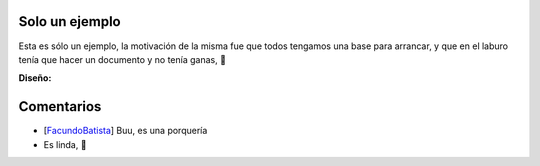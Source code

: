 
Solo un ejemplo
---------------

Esta es sólo un ejemplo, la motivación de la misma fue que todos tengamos una base para arrancar, y que en el laburo tenía que hacer un documento y no tenía ganas, 🙂

.. image:: /images/RemerasV2/SoloUnEjemplo0/soloejemplo.png

**Diseño:**



Comentarios
-----------

* [FacundoBatista_] Buu, es una porquería

* Es linda, 🙂

.. _facundobatista: /miembros/facundobatista

